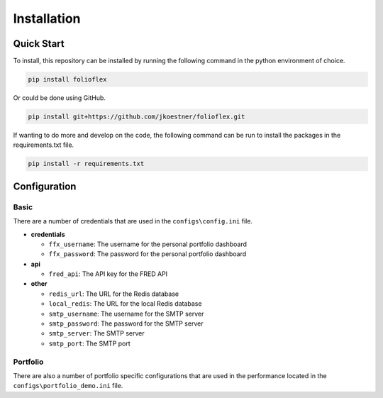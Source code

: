 Installation
============

Quick Start
-----------

To install, this repository can be installed by running the following command in 
the python environment of choice.

.. code-block:: bash

   pip install folioflex

Or could be done using GitHub.
   
.. code-block:: bash

   pip install git+https://github.com/jkoestner/folioflex.git

If wanting to do more and develop on the code, the following command can 
be run to install the packages in the requirements.txt file.
   
.. code-block:: bash
   
   pip install -r requirements.txt

Configuration
-------------

Basic
~~~~~

There are a number of credentials that are used in the ``configs\config.ini`` file.

- **credentials**

  - ``ffx_username``: The username for the personal portfolio dashboard
  - ``ffx_password``: The password for the personal portfolio dashboard

- **api**
  
  - ``fred_api``: The API key for the FRED API
  
- **other**

  - ``redis_url``: The URL for the Redis database
  - ``local_redis``: The URL for the local Redis database
  - ``smtp_username``: The username for the SMTP server
  - ``smtp_password``: The password for the SMTP server
  - ``smtp_server``: The SMTP server
  - ``smtp_port``: The SMTP port

Portfolio
~~~~~~~~~

There are also a number of portfolio specific configurations that are used in the
performance located in the ``configs\portfolio_demo.ini`` file.





